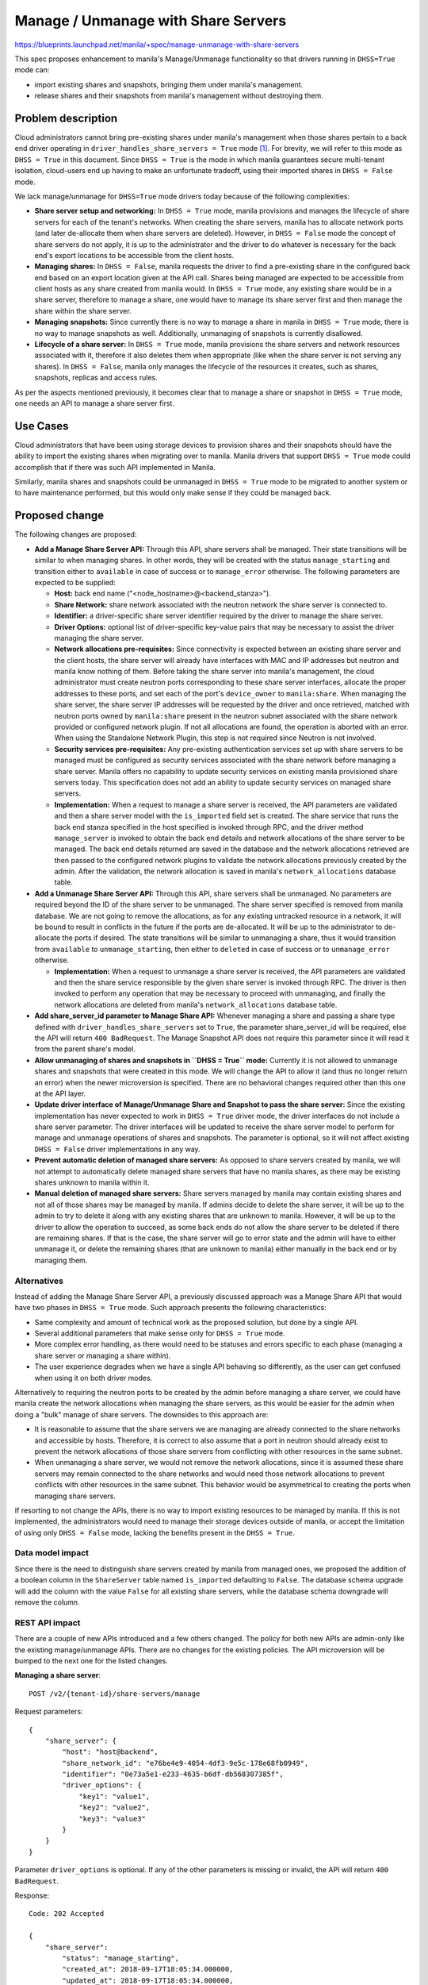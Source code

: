 ..
 This work is licensed under a Creative Commons Attribution 3.0 Unported
 License.

 http://creativecommons.org/licenses/by/3.0/legalcode

====================================
Manage / Unmanage with Share Servers
====================================

https://blueprints.launchpad.net/manila/+spec/manage-unmanage-with-share-servers

This spec proposes enhancement to manila's Manage/Unmanage functionality so
that drivers running in ``DHSS=True`` mode can:

* import existing shares and snapshots, bringing them under manila's
  management.
* release shares and their snapshots from manila's management without
  destroying them.


Problem description
===================

Cloud administrators cannot bring pre-existing shares under manila's management
when those shares pertain to a back end driver operating in
``driver_handles_share_servers = True`` mode `[1]`_. For brevity, we will refer
to this mode as ``DHSS = True`` in this document. Since ``DHSS = True`` is the
mode in which manila guarantees secure multi-tenant isolation, cloud-users end
up having to make an unfortunate tradeoff, using their imported shares in
``DHSS = False`` mode.

We lack manage/unmanage for ``DHSS=True`` mode drivers today because of the
following complexities:

* **Share server setup and networking:** In ``DHSS = True`` mode, manila
  provisions and manages the lifecycle of share servers for each of the
  tenant's networks. When creating the share servers, manila has to allocate
  network ports (and later de-allocate them when share servers are deleted).
  However, in ``DHSS = False`` mode the concept of share servers do not apply,
  it is up to the administrator and the driver to do whatever is necessary for
  the back end's export locations to be accessible from the client hosts.

* **Managing shares:** In ``DHSS = False``, manila requests the driver to find
  a pre-existing share in the configured back end based on an export location
  given at the API call. Shares being managed are expected to be accessible
  from client hosts as any share created from manila would. In ``DHSS = True``
  mode, any existing share would be in a share server, therefore to manage a
  share, one would have to manage its share server first and then manage the
  share within the share server.

* **Managing snapshots:** Since currently there is no way to manage a share
  in manila in ``DHSS = True`` mode, there is no way to manage snapshots as
  well. Additionally, unmanaging of snapshots is currently disallowed.

* **Lifecycle of a share server:** In ``DHSS = True`` mode, manila provisions
  the share servers and network resources associated with it, therefore it also
  deletes them when appropriate (like when the share server is not serving any
  shares). In ``DHSS = False``, manila only manages the lifecycle of the
  resources it creates, such as shares, snapshots, replicas and access rules.

As per the aspects mentioned previously, it becomes clear that to manage a
share or snapshot in ``DHSS = True`` mode, one needs an API to manage a share
server first.


Use Cases
=========

Cloud administrators that have been using storage devices to provision shares
and their snapshots should have the ability to import the existing shares when
migrating over to manila. Manila drivers that support ``DHSS = True`` mode
could accomplish that if there was such API implemented in Manila.

Similarly, manila shares and snapshots could be unmanaged in ``DHSS = True``
mode to be migrated to another system or to have maintenance performed, but
this would only make sense if they could be managed back.


Proposed change
===============

The following changes are proposed:

* **Add a Manage Share Server API:** Through this API, share servers shall be
  managed. Their state transitions will be similar to when managing shares. In
  other words, they will be created with the status ``manage_starting`` and
  transition either to ``available`` in case of success or to ``manage_error``
  otherwise. The following parameters are expected to be supplied:

  * **Host:** back end name ("<node_hostname>@<backend_stanza>").
  * **Share Network:** share network associated with the neutron network the
    share server is connected to.
  * **Identifier:** a driver-specific share server identifier required by the
    driver to manage the share server.
  * **Driver Options:** optional list of driver-specific key-value pairs that
    may be necessary to assist the driver managing the share server.

  * **Network allocations pre-requisites:** Since connectivity is expected
    between an existing share server and the client hosts, the share server
    will already have interfaces with MAC and IP addresses but neutron and
    manila know nothing of them. Before taking the share server into manila's
    management, the cloud administrator must create neutron ports corresponding
    to these share server interfaces, allocate the proper addresses to these
    ports, and set each of the port's ``device_owner`` to ``manila:share``.
    When managing the share server, the share server IP addresses will be
    requested by the driver and once retrieved, matched with neutron ports
    owned by ``manila:share`` present in the neutron subnet associated with the
    share network provided or configured network plugin. If not all allocations
    are found, the operation is aborted with an error. When using the
    Standalone Network Plugin, this step is not required since Neutron is not
    involved.

  * **Security services pre-requisites:** Any pre-existing authentication
    services set up with share servers to be managed must be configured as
    security services associated with the share network before managing a share
    server. Manila offers no capability to update security services on existing
    manila provisioned share servers today. This specification does not add
    an ability to update security services on managed share servers.

  * **Implementation:** When a request to manage a share server is received,
    the API parameters are validated and then a share server model with the
    ``is_imported`` field set is created. The share service that runs the
    back end stanza specified in the host specified is invoked through RPC, and
    the driver method ``manage_server`` is invoked to obtain the back end
    details and network allocations of the share server to be managed. The
    back end details returned are saved in the database and the network
    allocations retrieved are then passed to the configured network plugins to
    validate the network allocations previously created by the admin. After the
    validation, the network allocation is saved in manila's
    ``network_allocations`` database table.

* **Add a Unmanage Share Server API:** Through this API, share servers shall be
  unmanaged. No parameters are required beyond the ID of the share server to be
  unmanaged. The share server specified is removed from manila database. We are
  not going to remove the allocations, as for any existing untracked resource
  in a network, it will be bound to result in conflicts in the future if the
  ports are de-allocated. It will be up to the administrator to de-allocate the
  ports if desired. The state transitions will be similar to unmanaging a
  share, thus it would transition from ``available`` to ``unmanage_starting``,
  then either to ``deleted`` in case of success or to ``unmanage_error``
  otherwise.

  * **Implementation:** When a request to unmanage a share server is received,
    the API parameters are validated and then the share service responsible by
    the given share server is invoked through RPC. The driver is then invoked
    to perform any operation that may be necessary to proceed with unmanaging,
    and finally the network allocations are deleted from manila's
    ``network_allocations`` database table.

* **Add share_server_id parameter to Manage Share API:** Whenever managing a
  share and passing a share type defined with ``driver_handles_share_servers``
  set to ``True``, the parameter share_server_id will be required, else the API
  will return ``400 BadRequest``. The Manage Snapshot API does not require this
  parameter since it will read it from the parent share's model.

* **Allow unmanaging of shares and snapshots in ``DHSS = True`` mode:**
  Currently it is not allowed to unmanage shares and snapshots that were
  created in this mode. We will change the API to allow it (and thus no longer
  return an error) when the newer microversion is specified. There are no
  behavioral changes required other than this one at the API layer.

* **Update driver interface of Manage/Unmanage Share and Snapshot to pass
  the share server:** Since the existing implementation has never expected to
  work in ``DHSS = True`` driver mode, the driver interfaces do not include a
  share server parameter. The driver interfaces will be updated to receive the
  share server model to perform for manage and unmanage operations of shares
  and snapshots. The parameter is optional, so it will not affect existing
  ``DHSS = False`` driver implementations in any way.

* **Prevent automatic deletion of managed share servers:** As opposed to share
  servers created by manila, we will not attempt to automatically delete
  managed share servers that have no manila shares, as there may be existing
  shares unknown to manila within it.

* **Manual deletion of managed share servers:** Share servers managed by manila
  may contain existing shares and not all of those shares may be managed by
  manila. If admins decide to delete the share server, it will be up to the
  admin to try to delete it along with any existing shares that are unknown to
  manila. However, it will be up to the driver to allow the operation to
  succeed, as some back ends do not allow the share server to be deleted if
  there are remaining shares. If that is the case, the share server will go to
  error state and the admin will have to either unmanage it, or delete the
  remaining shares (that are unknown to manila) either manually in the back end
  or by managing them.

Alternatives
------------

Instead of adding the Manage Share Server API, a previously discussed approach
was a Manage Share API that would have two phases in ``DHSS = True`` mode. Such
approach presents the following characteristics:

* Same complexity and amount of technical work as the proposed solution, but
  done by a single API.
* Several additional parameters that make sense only for ``DHSS = True`` mode.
* More complex error handling, as there would need to be statuses and errors
  specific to each phase (managing a share server or managing a share within).
* The user experience degrades when we have a single API behaving so
  differently, as the user can get confused when using it on both driver modes.

Alternatively to requiring the neutron ports to be created by the admin before
managing a share server, we could have manila create the network allocations
when managing the share servers, as this would be easier for the admin when
doing a "bulk" manage of share servers. The downsides to this approach are:

* It is reasonable to assume that the share servers we are managing are already
  connected to the share networks and accessible by hosts. Therefore, it is
  correct to also assume that a port in neutron should already exist to prevent
  the network allocations of those share servers from conflicting with other
  resources in the same subnet.

* When unmanaging a share server, we would not remove the network allocations,
  since it is assumed these share servers may remain connected to the share
  networks and would need those network allocations to prevent conflicts with
  other resources in the same subnet. This behavior would be asymmetrical to
  creating the ports when managing share servers.

If resorting to not change the APIs, there is no way to import existing
resources to be managed by manila. If this is not implemented, the
administrators would need to manage their storage devices outside of manila, or
accept the limitation of using only ``DHSS = False`` mode, lacking the benefits
present in the ``DHSS = True``.


Data model impact
-----------------

Since there is the need to distinguish share servers created by manila from
managed ones, we proposed the addition of a boolean column in the
``ShareServer`` table named ``is_imported`` defaulting to ``False``. The
database schema upgrade will add the column with the value ``False`` for all
existing share servers, while the database schema downgrade will remove the
column.


REST API impact
---------------

There are a couple of new APIs introduced and a few others changed. The policy
for both new APIs are admin-only like the existing manage/unmanage APIs. There
are no changes for the existing policies. The API microversion will be bumped
to the next one for the listed changes.

**Managing a share server**::

    POST /v2/{tenant-id}/share-servers/manage

Request parameters::

        {
            "share_server": {
                "host": "host@backend",
                "share_network_id": "e76be4e9-4054-4df3-9e5c-178e68fb0949",
                "identifier": "0e73a5e1-e233-4635-b6df-db568307385f",
                "driver_options": {
                    "key1": "value1",
                    "key2": "value2",
                    "key3": "value3"
                }
            }
        }

Parameter ``driver_options`` is optional. If any of the other parameters
is missing or invalid, the API will return ``400 BadRequest``.

Response::

        Code: 202 Accepted

        {
            "share_server":
                "status": "manage_starting",
                "created_at": 2018-09-17T18:05:34.000000,
                "updated_at": 2018-09-17T18:05:34.000000,
                "share_network_id": "e76be4e9-4054-4df3-9e5c-178e68fb0949",
                "share_network_name": "my_share_net",
                "host": "host@backend",
                "project_id": "0ebbe03068554da9b9d9ad11983bb08a",
                "id": "fa4e4d78-d3d9-46cf-8e61-514da5008cee",
                "is_imported": "True",
                "backend_details": {
                    "key1": "value1",
                    "key2": "value2",
                    "key3": "value3"
                }
            }
        }


**Unmanaging a share server**::

    POST /v2/{tenant-id}/share-servers/{share_server_id}/action

Request parameters::

        {
            "unmanage": null
        }

Response::

        Code: 202 Accepted

* If the share server does not exist the API will return ``404 NotFound``.
* If the share server status is not in ``error``, ``active``, ``inactive``,
  ``manage_error`` or ``unmanage_error``, the API will return
  ``400 BadRequest``.
* If the share server has shares registered in manila, it will return
  ``409 Conflict``.


**Displaying a share server**:


After the microversion bump, the share server view will include the field
``is_imported`` whenever a newer microversion is used.


**Managing a share**::

    POST /v2/{tenant-id}/shares/manage

Request parameters::

    {
        "share": {
            "protocol": "NFS",
            "name": "my_share",
            "share_type": "my_type",
            "description": null,
            "driver_options": {},
            "is_public": false,
            "service_host": "host@backend#pool",
            "export_path": "192.168.10.100/my_export",
            "share_server_id": "fa4e4d78-d3d9-46cf-8e61-514da5008cee"
        }
    }

The new parameter ``share_server_id`` is required if the share type given
specifies ``DHSS = True`` mode. If ``share_server_id``is not given, or is given
while the given share type specifies ``DHSS = False`` mode, the API will return
``400 BadRequest``.

Response::

        Code: 202 Accepted

There are no changes proposed to the response body.


**Unmanaging a share**::

    POST /v2/{tenant-id}/shares/{share_id}/action

Request parameters::

    {
        "unmanage": null
    }

Response::

        Code: 202 Accepted


This API will no longer return ``403 Forbiddden`` when attempting to unmanage a
share that was created in ``DHSS = True`` mode.

**Managing a snapshot**:


No API changes are required. The API currently does not validate if the
snapshot being managed is associated with a share that was created in
``DHSS = True`` mode.


**Unmanaging a snapshot**::

    POST /v2/{tenant-id}/snapshots/{snapshot_id}/action

Request parameters::

    {
        "unmanage": null
    }

Response::

        Code: 202 Accepted


This API will no longer return ``403 Forbiddden`` when attempting to unmanage a
snapshot of a share that was created in ``DHSS = True`` mode.


Driver impact
-------------

A new driver interface is introduced in order to get share server network
allocation data. This data shall be used to validate the network allocations
previously created by the admin. Drivers that support ``DHSS = True`` mode
must implement this interface to support the Manage Share Servers
functionality::

    def manage_server(self, context, share_server, identifier, driver_options):
        """Return compiled back end details and network allocations.

        :param context: Current context.
        :param share_server: Share server model.
        :param identifier: A driver-specific share server identifier
        :param driver-options: Dictionary of driver options to assist managing
            the share server
        :return Dictionary with back end details to be saved in the database
            and a list containing IP addresses allocated in the back end.

        Example::

            {'server_name': 'my_old_server'},['192.168.10.10', 'fd11::2000']

        """
        raise NotImplementedError()

If the driver does not implement this interface, an exception will be raised
and the operation will be aborted.

The driver interfaces **manage_existing**, **unmanage**,
**manage_existing_snapshot** and **unmanage_snapshot** will be updated to
receive the share server model parameter. All drivers which implement those
interface will have their method definition updated to avoid issues. In
detail::

    def manage_existing(self, share, driver_options, share_server=None):
        """Brings an existing share under Manila management.

        If the provided share is not valid, then raise a
        ManageInvalidShare exception, specifying a reason for the failure.

        If the provided share is not in a state that can be managed, such as
        being replicated on the backend, the driver *MUST* raise
        ManageInvalidShare exception with an appropriate message.

        The share has a share_type, and the driver can inspect that and
        compare against the properties of the referenced backend share.
        If they are incompatible, raise a
        ManageExistingShareTypeMismatch, specifying a reason for the failure.

        :param share: Share model
        :param driver_options: Driver-specific options provided by admin.
        :param share_server: Share server model or None.
        :return: share_update dictionary with required key 'size',
                 which should contain size of the share.
        """
        raise NotImplementedError()

    def unmanage(self, share, share_server=None):
        """Removes the specified share from Manila management.

        Does not delete the underlying backend share.

        For most drivers, this will not need to do anything.  However, some
        drivers might use this call as an opportunity to clean up any
        Manila-specific configuration that they have associated with the
        backend share.

        If provided share cannot be unmanaged, then raise an
        UnmanageInvalidShare exception, specifying a reason for the failure.
        """

    def manage_existing_snapshot(self, snapshot, driver_options,
                                 share_server=None):
        """Brings an existing snapshot under Manila management.

        If provided snapshot is not valid, then raise a
        ManageInvalidShareSnapshot exception, specifying a reason for
        the failure.

        :param snapshot: ShareSnapshotInstance model with ShareSnapshot data.

        Example::
            {
            'id': <instance id>,
            'snapshot_id': < snapshot id>,
            'provider_location': <location>,
            ...
            }

        :param driver_options: Optional driver-specific options provided
            by admin.

        Example::

            {
            'key': 'value',
            ...
            }

        :param share_server: Share server model or None.
        :return: model_update dictionary with required key 'size',
            which should contain size of the share snapshot, and key
            'export_locations' containing a list of export locations, if
            snapshots can be mounted.
        """
        raise NotImplementedError()

    def unmanage_snapshot(self, snapshot, share_server=None):
        """Removes the specified snapshot from Manila management.

        Does not delete the underlying backend share snapshot.

        For most drivers, this will not need to do anything.  However, some
        drivers might use this call as an opportunity to clean up any
        Manila-specific configuration that they have associated with the
        backend share snapshot.

        If provided share snapshot cannot be unmanaged, then raise an
        UnmanageInvalidShareSnapshot exception, specifying a reason for
        the failure.
        """


Security impact
---------------

As admin-only APIs, all the information necessary for managing share servers
and the shares within is restricted to the admin by virtue of default policy.

Notifications impact
--------------------

Since the new API proposed is an admin-only API, there is no need for a user
message notification.


Other end user impact
---------------------

New commands will be added to python-manilaclient::

  manila share-server-manage <host> <share_network_id> <identifier> [--driver_options key1=value1 [key2=value2] ...]

  manila share-server-unmanage <share_server_id>

One command will be updated::

  manila manage [--name <name>] [--description <description>]
                [--share_type <share-type>]
                [--share_server_id <share-server-id>]
                [--driver_options [<key=value> [<key=value> ...]]]
                [--public]
                <service_host> <protocol> <export_path>


As for manila-ui, there will be a new button "Manage Share Server" and a
context option "Unmanage Share Server" which will only be displayed if there
are no manila shares associated with the given share server.


Performance Impact
------------------

No significant performance impact is expected.

Other deployer impact
---------------------

None.

Developer impact
----------------

The work proposed by this spec is impacted by [2]. The ``share_network_id``
parameter for the Manage Share Server will need to be replaced in favor of
``share_network_subnet_id``.

Implementation
==============

Assignee(s)
-----------

Primary assignee:
  ganso


Work Items
----------

* Implement main patch for manila that includes:

  * Database schema migration
  * Manage Share Server API
  * Unmanage Share Server API
  * Updates to Manage Share, Unmanage Share, Manage Snapshot and Unmanage
    Snapshot APIs
  * Add ``manage_server`` driver interface
  * Update existing affected driver interfaces
  * Share Manager adjustments to prevent automatic deletion of managed share
    servers
  * Adaptations to network plugins

* Implementation in a First Party Driver

* Functional Tests in manila-tempest-plugin

* Python-manilaclient update
* Docs update
* Manila-UI update


Dependencies
============

None.

Testing
=======

The functional tests of this change will consist of creating a share (which
will create a regular share server), obtain its details, unmanage it, manage
it, create another share in it, and then delete the share and the server.

The existing config option "run_manage_unmanage_tests", now in combination with
"multitenancy_enabled" will control whether those tests will run. If any of
those are disabled the tests will be skipped.


Documentation Impact
====================

The following documentation sections will be updated:

* API reference: Will add the Manage Share Server API information and parameter
  details. The Manage Share API will be updated to include the
  ``share_server_id`` parameter as well.

* Admin reference: Will add instructions on how about to manage shares in
  ``DHSS = True`` mode (including pre-requisite steps) and how to the use the
  new/updated CLI commands.

* Developer reference: Will add information on how the functionality works and
  how to implement support for it in drivers.


References
==========

_`[1]` https://docs.openstack.org/manila/latest/contributor/driver_requirements.html#at-least-one-driver-mode-dhss-true-false

_`[2]` https://blueprints.launchpad.net/manila/+spec/share-replication-enhancements-for-dhss

_`[3]` https://etherpad.openstack.org/p/manila-ptg-planning-denver-2018
